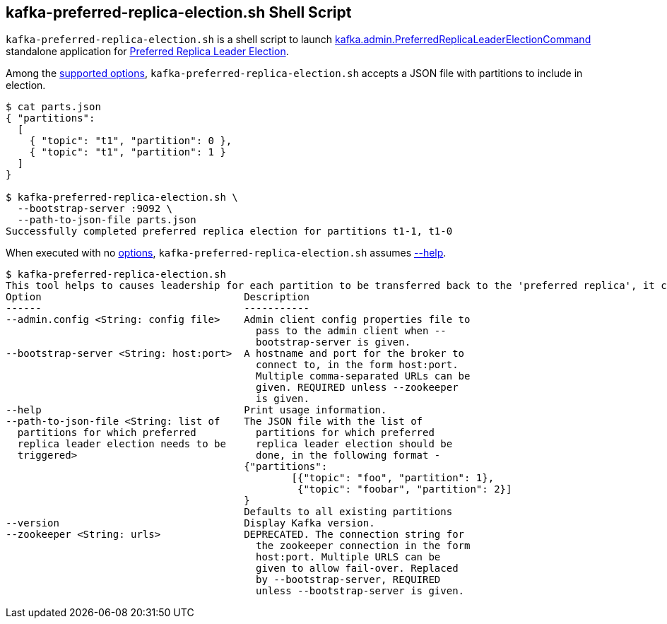 == [[kafka-preferred-replica-election]] kafka-preferred-replica-election.sh Shell Script

`kafka-preferred-replica-election.sh` is a shell script to launch <<kafka-admin-PreferredReplicaLeaderElectionCommand.adoc#, kafka.admin.PreferredReplicaLeaderElectionCommand>> standalone application for <<kafka-feature-preferred-replica-leader-election.adoc#, Preferred Replica Leader Election>>.

Among the <<kafka-admin-PreferredReplicaLeaderElectionCommand.adoc#options, supported options>>, `kafka-preferred-replica-election.sh` accepts a JSON file with partitions to include in election.

```
$ cat parts.json
{ "partitions":
  [
    { "topic": "t1", "partition": 0 },
    { "topic": "t1", "partition": 1 }
  ]
}

$ kafka-preferred-replica-election.sh \
  --bootstrap-server :9092 \
  --path-to-json-file parts.json
Successfully completed preferred replica election for partitions t1-1, t1-0
```

When executed with no <<kafka-admin-PreferredReplicaLeaderElectionCommand.adoc#options, options>>, `kafka-preferred-replica-election.sh` assumes <<help, --help>>.

```
$ kafka-preferred-replica-election.sh
This tool helps to causes leadership for each partition to be transferred back to the 'preferred replica', it can be used to balance leadership among the servers.
Option                                  Description
------                                  -----------
--admin.config <String: config file>    Admin client config properties file to
                                          pass to the admin client when --
                                          bootstrap-server is given.
--bootstrap-server <String: host:port>  A hostname and port for the broker to
                                          connect to, in the form host:port.
                                          Multiple comma-separated URLs can be
                                          given. REQUIRED unless --zookeeper
                                          is given.
--help                                  Print usage information.
--path-to-json-file <String: list of    The JSON file with the list of
  partitions for which preferred          partitions for which preferred
  replica leader election needs to be     replica leader election should be
  triggered>                              done, in the following format -
                                        {"partitions":
                                        	[{"topic": "foo", "partition": 1},
                                        	 {"topic": "foobar", "partition": 2}]
                                        }
                                        Defaults to all existing partitions
--version                               Display Kafka version.
--zookeeper <String: urls>              DEPRECATED. The connection string for
                                          the zookeeper connection in the form
                                          host:port. Multiple URLS can be
                                          given to allow fail-over. Replaced
                                          by --bootstrap-server, REQUIRED
                                          unless --bootstrap-server is given.
```
